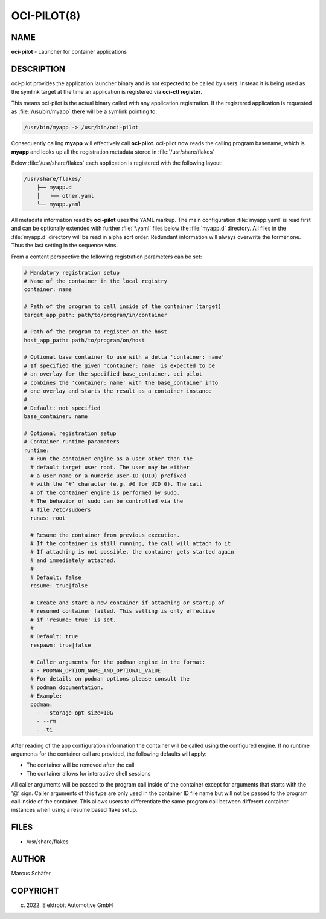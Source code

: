 OCI-PILOT(8)
============

NAME
----

**oci-pilot** - Launcher for container applications

DESCRIPTION
-----------

oci-pilot provides the application launcher binary and is not expected
to be called by users. Instead it is being used as the symlink target
at the time an application is registered via **oci-ctl register**.

This means oci-pilot is the actual binary called with any application
registration. If the registered application is requested as
:file:`/usr/bin/myapp` there will be a symlink pointing to:

.. code:: bash

   /usr/bin/myapp -> /usr/bin/oci-pilot

Consequently calling **myapp** will effectively call **oci-pilot**.
oci-pilot now reads the calling program basename, which is **myapp**
and looks up all the registration metadata stored in
:file:`/usr/share/flakes`

Below :file:`/usr/share/flakes` each application is registered
with the following layout:

.. code:: bash

   /usr/share/flakes/
       ├── myapp.d
       │   └── other.yaml
       └── myapp.yaml

All metadata information read by **oci-pilot** uses the YAML
markup. The main configuration :file:`myapp.yaml` is read first
and can be optionally extended with further :file:`*.yaml` files
below the :file:`myapp.d` directory. All files in the
:file:`myapp.d` directory will be read in alpha sort order.
Redundant information will always overwrite the former one.
Thus the last setting in the sequence wins.

From a content perspective the following registration parameters
can be set:

.. code:: yaml

   # Mandatory registration setup
   # Name of the container in the local registry
   container: name

   # Path of the program to call inside of the container (target)
   target_app_path: path/to/program/in/container

   # Path of the program to register on the host
   host_app_path: path/to/program/on/host

   # Optional base container to use with a delta 'container: name'
   # If specified the given 'container: name' is expected to be
   # an overlay for the specified base_container. oci-pilot
   # combines the 'container: name' with the base_container into
   # one overlay and starts the result as a container instance
   #
   # Default: not_specified
   base_container: name

   # Optional registration setup
   # Container runtime parameters
   runtime:
     # Run the container engine as a user other than the
     # default target user root. The user may be either
     # a user name or a numeric user-ID (UID) prefixed
     # with the ‘#’ character (e.g. #0 for UID 0). The call
     # of the container engine is performed by sudo.
     # The behavior of sudo can be controlled via the
     # file /etc/sudoers
     runas: root

     # Resume the container from previous execution.
     # If the container is still running, the call will attach to it
     # If attaching is not possible, the container gets started again
     # and immediately attached.
     #
     # Default: false
     resume: true|false

     # Create and start a new container if attaching or startup of
     # resumed container failed. This setting is only effective
     # if 'resume: true' is set.
     #
     # Default: true
     respawn: true|false

     # Caller arguments for the podman engine in the format:
     # - PODMAN_OPTION_NAME_AND_OPTIONAL_VALUE
     # For details on podman options please consult the
     # podman documentation.
     # Example:
     podman:
       - --storage-opt size=10G
       - --rm
       - -ti

After reading of the app configuration information the container
will be called using the configured engine. If no runtime
arguments for the container call are provided, the following
defaults will apply:

- The container will be removed after the call
- The container allows for interactive shell sessions

All caller arguments will be passed to the program call inside
of the container except for arguments that starts with the '@'
sign. Caller arguments of this type are only used in the container
ID file name but will not be passed to the program call inside of
the container. This allows users to differentiate the same
program call between different container instances when using
a resume based flake setup.

FILES
-----

* /usr/share/flakes

AUTHOR
------

Marcus Schäfer

COPYRIGHT
---------

(c) 2022, Elektrobit Automotive GmbH
